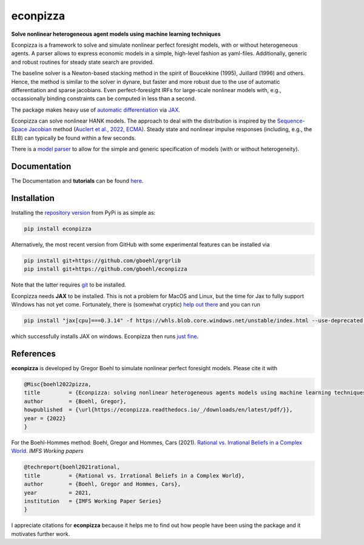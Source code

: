 econpizza
=========

**Solve nonlinear heterogeneous agent models using machine learning techniques**

.. image:: https://github.com/dfm/emcee/workflows/Tests/badge.svg
    :target: https://github.com/gboehl/econpizza/actions?query=workflow%3ATests
.. image:: https://img.shields.io/badge/GitHub-gboehl%2Feconpizza-blue.svg?style=flat
    :target: https://github.com/gboehl/econpizza
.. image:: https://readthedocs.org/projects/econpizza/badge/?version=latest
    :target: http://econpizza.readthedocs.io/en/latest/?badge=latest
.. image:: https://github.com/gboehl/pydsge/workflows/Continuous%20Integration%20Workflow/badge.svg?branch=master
    :target: https://github.com/gboehl/econpizza/actions
.. image:: https://badge.fury.io/py/econpizza.svg
    :target: https://badge.fury.io/py/econpizza

Econpizza is a framework to solve and simulate nonlinear perfect foresight models, with or without heterogeneous agents.
A parser allows to express economic models in a simple, high-level fashion as yaml-files.
Additionally, generic and robust routines for steady state search are provided.

The baseline solver is a Newton-based stacking method in the spirit of Boucekkine (1995), Juillard (1996) and others. Hence, the method is similar to the solver in dynare, but faster and more robust due to the use of automatic differentiation and sparse jacobians. Even perfect-foresight IRFs for large-scale nonlinear models with, e.g., occassionally binding constraints can be computed in less than a second.

The package makes heavy use of `automatic differentiation <https://en.wikipedia.org/wiki/Automatic_differentiation>`_ via `JAX <https://jax.readthedocs.io/en/latest/notebooks/quickstart.html>`_.

Econpizza can solve nonlinear HANK models. The approach to deal with the distribution is inspired by the `Sequence-Space Jacobian <https://github.com/shade-econ/sequence-jacobian>`_ method (`Auclert et al., 2022, ECMA <https://doi.org/10.3982/ECTA17434>`_). Steady state and nonlinear impulse responses (including, e.g., the ELB) can typically be found within a few seconds.

There is a `model parser <https://econpizza.readthedocs.io/en/latest/quickstart.html#the-yaml-file>`_ to allow for the simple and generic specification of models (with or without heterogeneity).


Documentation
-------------

The Documentation and **tutorials** can be found `here <https://econpizza.readthedocs.io/en/latest/quickstart.html>`_.


Installation
------------

Installing the `repository version <https://pypi.org/project/econpizza/>`_ from PyPi is as simple as:

.. code-block:: bash

   pip install econpizza

Alternatively, the most recent version from GitHub with some experimental features can be installed via

.. code-block:: bash

   pip install git+https://github.com/gboehl/grgrlib
   pip install git+https://github.com/gboehl/econpizza

Note that the latter requires `git <https://www.activestate.com/resources/quick-reads/pip-install-git/#:~:text=To%20install%20Git%20for%20Windows,installer%20and%20follow%20the%20steps.>`_ to be installed.

Econpizza needs **JAX** to be installed. This is not a problem for MacOS and Linux, but the time for Jax to fully support Windows has not yet come. Fortunately, there is (somewhat cryptic) `help out there <https://github.com/cloudhan/jax-windows-builder>`_ and you can run

.. code-block:: bash

    pip install "jax[cpu]===0.3.14" -f https://whls.blob.core.windows.net/unstable/index.html --use-deprecated legacy-resolver

which successfully installs JAX on windows. Econpizza then runs `just fine <https://github.com/gboehl/econpizza/actions/runs/2579662335>`_.


References
----------

**econpizza** is developed by Gregor Boehl to simulate nonlinear perfect foresight models. Please cite it with

.. code-block::

    @Misc{boehl2022pizza,
    title         = {Econpizza: solving nonlinear heterogeneous agents models using machine learning techniques},
    author        = {Boehl, Gregor},
    howpublished  = {\url{https://econpizza.readthedocs.io/_/downloads/en/latest/pdf/}},
    year = {2022}
    }

For the Boehl-Hommes method: Boehl, Gregor and Hommes, Cars (2021). `Rational vs. Irrational Beliefs in a Complex World <https://gregorboehl.com/live/rational_chaos_bh.pdf>`_. *IMFS Working papers*


.. code-block::

    @techreport{boehl2021rational,
    title         = {Rational vs. Irrational Beliefs in a Complex World},
    author        = {Boehl, Gregor and Hommes, Cars},
    year          = 2021,
    institution   = {IMFS Working Paper Series}
    }


I appreciate citations for **econpizza** because it helps me to find out how people have been using the package and it motivates further work.
